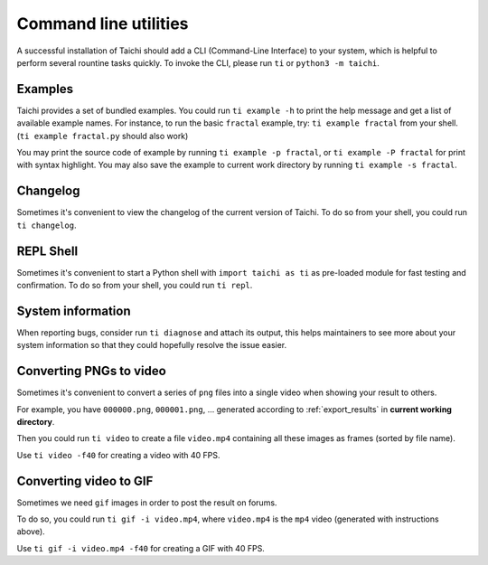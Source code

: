 .. _cli_utilities:

Command line utilities
======================

A successful installation of Taichi should add a CLI (Command-Line Interface) to your system,
which is helpful to perform several rountine tasks quickly. To invoke the CLI, please
run ``ti`` or ``python3 -m taichi``.

Examples
--------
Taichi provides a set of bundled examples.
You could run ``ti example -h`` to print the help message and get a list of available example names.
For instance, to run the basic ``fractal`` example, try: ``ti example fractal`` from your shell. (``ti example fractal.py`` should also work)

You may print the source code of example by running ``ti example -p fractal``, or ``ti example -P fractal`` for print with syntax highlight.
You may also save the example to current work directory by running ``ti example -s fractal``.

Changelog
---------
Sometimes it's convenient to view the changelog of the current version of Taichi.
To do so from your shell, you could run ``ti changelog``.

REPL Shell
----------
Sometimes it's convenient to start a Python shell with ``import taichi as ti``
as pre-loaded module for fast testing and confirmation.
To do so from your shell, you could run ``ti repl``.

System information
------------------
When reporting bugs, consider run ``ti diagnose`` and attach its output,
this helps maintainers to see more about your system information so that
they could hopefully resolve the issue easier.

.. _cli_video_tools:

Converting PNGs to video
------------------------
Sometimes it's convenient to convert a series of ``png`` files into a single
video when showing your result to others.

For example, you have ``000000.png``, ``000001.png``, ... generated according
to :ref:`export_results` in **current working directory**.

Then you could run ``ti video`` to create a file ``video.mp4`` containing all
these images as frames (sorted by file name).

Use ``ti video -f40`` for creating a video with 40 FPS.

Converting video to GIF
-----------------------
Sometimes we need ``gif`` images in order to post the result on forums.

To do so, you could run ``ti gif -i video.mp4``, where ``video.mp4`` is the
``mp4`` video (generated with instructions above).

Use ``ti gif -i video.mp4 -f40`` for creating a GIF with 40 FPS.
